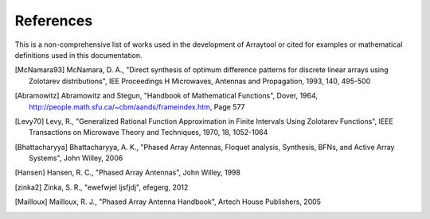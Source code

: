 References
==========

This is a non-comprehensive list of works used in the development of Arraytool 
or cited for examples or mathematical definitions used in this documentation.

.. [McNamara93] McNamara, D. A., "Direct synthesis of optimum difference patterns for
   discrete linear arrays using Zolotarev distributions", IEE Proceedings H Microwaves,
   Antennas and Propagation, 1993, 140, 495-500
                
.. [Abramowitz] Abramowitz and Stegun, "Handbook of Mathematical Functions", Dover, 1964,
                http://people.math.sfu.ca/~cbm/aands/frameindex.htm, Page 577
                
.. [Levy70] Levy, R., "Generalized Rational Function Approximation in Finite Intervals
            Using Zolotarev Functions", IEEE Transactions on Microwave Theory and Techniques,
            1970, 18, 1052-1064
            
.. [Bhattacharyya] Bhattacharyya, A. K., "Phased Array Antennas, Floquet analysis,
                   Synthesis, BFNs, and Active Array Systems", John Willey, 2006
                   
.. [Hansen] Hansen, R. C., "Phased Array Antennas", John Willey, 1998

.. [zinka2] Zinka, S. R., "ewefwjel ljsfjdj", efegerg, 2012

.. [Mailloux] Mailloux, R. J., "Phased Array Antenna Handbook", Artech House Publishers, 2005